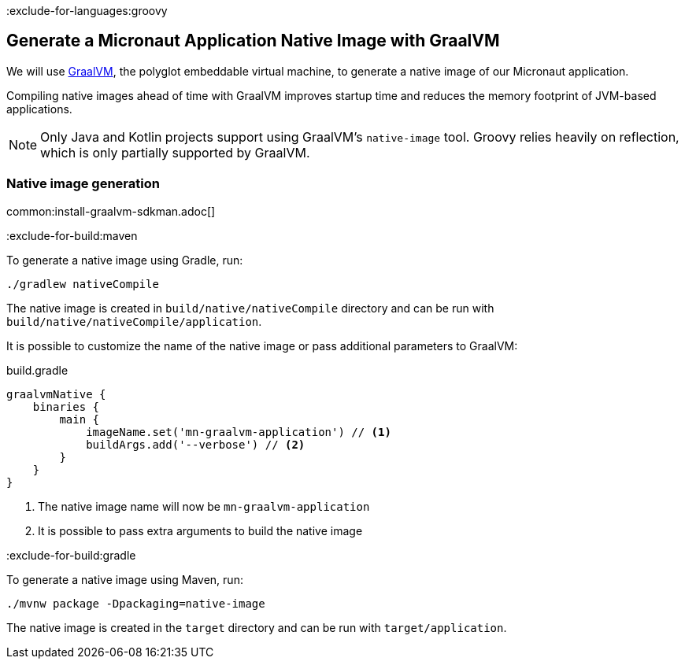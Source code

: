 :exclude-for-languages:groovy

== Generate a Micronaut Application Native Image with GraalVM

We will use https://www.graalvm.org/[GraalVM], the polyglot embeddable virtual machine, to generate a native image of our Micronaut application.

Compiling native images ahead of time with GraalVM improves startup time and reduces the memory footprint of JVM-based applications.

NOTE: Only Java and Kotlin projects support using GraalVM's `native-image` tool. Groovy relies heavily on reflection, which is only partially supported by GraalVM.

=== Native image generation

common:install-graalvm-sdkman.adoc[]

:exclude-for-build:maven

To generate a native image using Gradle, run:

[source, bash]
----
./gradlew nativeCompile
----

The native image is created in `build/native/nativeCompile` directory and can be run with `build/native/nativeCompile/application`.

It is possible to customize the name of the native image or pass additional parameters to GraalVM:

.build.gradle
[source,groovy]
----
graalvmNative {
    binaries {
        main {
            imageName.set('mn-graalvm-application') // <1>
            buildArgs.add('--verbose') // <2>
        }
    }
}
----
<1> The native image name will now be `mn-graalvm-application`
<2> It is possible to pass extra arguments to build the native image

:exclude-for-build:

:exclude-for-build:gradle

To generate a native image using Maven, run:

[source, bash]
----
./mvnw package -Dpackaging=native-image
----

The native image is created in the `target` directory and can be run with `target/application`.

:exclude-for-build:

:exclude-for-languages:
